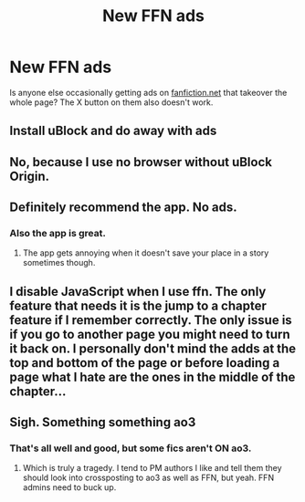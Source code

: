 #+TITLE: New FFN ads

* New FFN ads
:PROPERTIES:
:Author: godoftheds
:Score: 3
:DateUnix: 1606675219.0
:DateShort: 2020-Nov-29
:FlairText: Meta
:END:
Is anyone else occasionally getting ads on [[https://fanfiction.net][fanfiction.net]] that takeover the whole page? The X button on them also doesn't work.


** Install uBlock and do away with ads
:PROPERTIES:
:Author: IneptProfessional
:Score: 7
:DateUnix: 1606679134.0
:DateShort: 2020-Nov-29
:END:


** No, because I use no browser without uBlock Origin.
:PROPERTIES:
:Author: SugondeseAmbassador
:Score: 3
:DateUnix: 1606682098.0
:DateShort: 2020-Nov-30
:END:


** Definitely recommend the app. No ads.
:PROPERTIES:
:Author: katejkatz
:Score: 2
:DateUnix: 1606685084.0
:DateShort: 2020-Nov-30
:END:

*** Also the app is great.
:PROPERTIES:
:Author: harrypotterfan10
:Score: 2
:DateUnix: 1606693872.0
:DateShort: 2020-Nov-30
:END:

**** The app gets annoying when it doesn't save your place in a story sometimes though.
:PROPERTIES:
:Author: Freshenstein
:Score: 2
:DateUnix: 1606759837.0
:DateShort: 2020-Nov-30
:END:


** I disable JavaScript when I use ffn. The only feature that needs it is the jump to a chapter feature if I remember correctly. The only issue is if you go to another page you might need to turn it back on. I personally don't mind the adds at the top and bottom of the page or before loading a page what I hate are the ones in the middle of the chapter...
:PROPERTIES:
:Author: mcc9902
:Score: 2
:DateUnix: 1606708690.0
:DateShort: 2020-Nov-30
:END:


** Sigh. Something something ao3
:PROPERTIES:
:Author: HeirGaunt
:Score: 2
:DateUnix: 1606679369.0
:DateShort: 2020-Nov-29
:END:

*** That's all well and good, but some fics aren't ON ao3.
:PROPERTIES:
:Author: JennaSayquah
:Score: 2
:DateUnix: 1606698298.0
:DateShort: 2020-Nov-30
:END:

**** Which is truly a tragedy. I tend to PM authors I like and tell them they should look into crossposting to ao3 as well as FFN, but yeah. FFN admins need to buck up.
:PROPERTIES:
:Author: HeirGaunt
:Score: 2
:DateUnix: 1606708742.0
:DateShort: 2020-Nov-30
:END:
